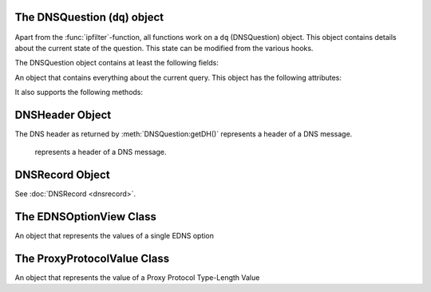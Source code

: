 The DNSQuestion (``dq``) object
===============================
Apart from the :func:`ipfilter`-function, all functions work on a ``dq`` (DNSQuestion) object.
This object contains details about the current state of the question.
This state can be modified from the various hooks.

The DNSQuestion object contains at least the following fields:

.. class:: DNSQuestion

  An object that contains everything about the current query.
  This object has the following attributes:

  .. attribute:: DNSQuestion.addPaddingToResponse

      .. versionadded:: 4.5.0

      Whether the response will get EDNS Padding. See :ref:`setting-edns-padding-from` and :ref:`setting-edns-padding-mode`.

  .. attribute:: DNSQuestion.extendedErrorCode

      .. versionadded:: 4.5.0

      The current extended error code, if any. See :ref:`setting-extended-resolution-errors`.

  .. attribute:: DNSQuestion.extendedErrorExtra

      .. versionadded:: 4.5.0

      The current extended error extra text, as a string, if any. See :ref:`setting-extended-resolution-errors`.

  .. attribute:: DNSQuestion.qname

      :class:`DNSName` of the name this query is for.

  .. attribute:: DNSQuestion.qtype

      Type this query is for as an integer, can be compared against ``pdns.A``, ``pdns.AAAA``.

  .. attribute:: DNSQuestion.rcode

      current DNS Result Code, which can be overridden, including to several magical values.
      Before 4.4.0, the rcode can be set to ``pdns.DROP`` to drop the query, for later versions refer to :ref:`hook-semantics`.
      Other statuses are normal DNS return codes, like ``pdns.NOERROR``, ``pdns.NXDOMAIN`` etc.

  .. attribute:: DNSQuestion.isTcp

      Whether the query was received over TCP.

  .. attribute:: DNSQuestion.remoteaddr

      :class:`ComboAddress` of the requestor.
      If the proxy protocol is used, this will contain the source address from the proxy protocol header.

  .. attribute:: DNSQuestion.localaddr

      :class:`ComboAddress` where this query was received on.
      If the proxy protocol is used, this will contain the destination address from the proxy protocol header.

  .. attribute:: DNSQuestion.interface_remoteaddr

      Source :class:`ComboAddress` of the packet received by the recursor. If the proxy protocol is not used, the value will match ``remoteaddr``.

  .. attribute:: DNSQuestion.interface_localaddr

      Destination :class:`ComboAddress` of the packet received by the recursor. If the proxy protocol is not used, the value will match ``localaddr``.

  .. attribute:: DNSQuestion.variable

      Boolean which, if set, indicates the recursor should not packet cache this answer.
      Honored even when returning false from a hook!
      Important when providing answers that vary over time or based on sender details.

  .. attribute:: DNSQuestion.followupFunction

      String that signals the nameserver to take one an additional action:

      - followCNAMERecords: When adding a CNAME to the answer, this tells the recursor to follow that CNAME. See :ref:`CNAME Chain Resolution <cnamechainresolution>`
      - getFakeAAAARecords: Get a fake AAAA record, see :doc:`DNS64 <../dns64>`
      - getFakePTRRecords: Get a fake PTR record, see :doc:`DNS64 <../dns64>`
      - udpQueryResponse: Do a UDP query and call a handler, see :ref:`UDP Query Response <udpqueryresponse>`

  .. attribute:: DNSQuestion.followupName

      see :doc:`DNS64 <../dns64>`

  .. attribute:: DNSQuestion.followupPrefix

      see :doc:`DNS64 <../dns64>`

  .. attribute:: DNSQuestion.appliedPolicy

    The decision that was made by the policy engine, see :ref:`modifyingpolicydecisions`.

    .. attribute:: DNSQuestion.appliedPolicy.policyName

      A string with the name of the policy.
      Set by :ref:`policyName <rpz-policyName>` in the :func:`rpzFile` and :func:`rpzPrimary` configuration items.
      It is advised to overwrite this when modifying the :attr:`DNSQuestion.appliedPolicy.policyKind`

    .. attribute:: DNSQuestion.appliedPolicy.policyType

      The type of match for the policy.

      -  ``pdns.policytypes.None``  the empty policy type
      -  ``pdns.policytypes.QName`` a match on qname
      -  ``pdns.policytypes.ClientIP`` a match on client IP
      -  ``pdns.policytypes.ResponseIP`` a match on response IP
      -  ``pdns.policytypes.NSDName`` a match on the name of a nameserver
      -  ``pdns.policytypes.NSIP`` a match on the IP of a nameserver

    .. attribute:: DNSQuestion.appliedPolicy.policyCustom

        The CNAME content for the ``pdns.policyactions.Custom`` response, a string

    .. attribute:: DNSQuestion.appliedPolicy.policyKind

      The kind of policy response, there are several policy kinds:

      -  ``pdns.policykinds.Custom`` will return a NoError, CNAME answer with the value specified in :attr:`DNSQuestion.appliedPolicy.policyCustom`
      -  ``pdns.policykinds.Drop`` will simply cause the query to be dropped
      -  ``pdns.policykinds.NoAction`` will continue normal processing of the query
      -  ``pdns.policykinds.NODATA`` will return a NoError response with no value in the answer section
      -  ``pdns.policykinds.NXDOMAIN`` will return a response with a NXDomain rcode
      -  ``pdns.policykinds.Truncate`` will return a NoError, no answer, truncated response over UDP. Normal processing will continue over TCP

    .. attribute:: DNSQuestion.appliedPolicy.policyTTL

        The TTL in seconds for the ``pdns.policyactions.Custom`` response

    .. attribute:: DNSQuestion.appliedPolicy.policyTrigger

        The trigger (left-hand) part of the RPZ rule that was matched

    .. attribute:: DNSQuestion.appliedPolicy.policyHit

        The value that was matched. This is a string representing a name or an address.

  .. attribute:: DNSQuestion.wantsRPZ

      A boolean that indicates the use of the Policy Engine.
      Can be set to ``false`` in ``prerpz`` to disable RPZ for this query.

  .. attribute:: DNSQuestion.data

      A Lua object reference that is persistent throughout the lifetime of the :class:`DNSQuestion` object for a single query.
      It can be used to store custom data.
      Most scripts initialise this to an empty table early on so they can store multiple items.

  .. attribute:: DNSQuestion.requestorId

      .. versionadded:: 4.1.0

      A string that will be used to set the ``requestorId`` field in :doc:`protobuf <../lua-config/protobuf>` messages.

  .. attribute:: DNSQuestion.deviceId

      .. versionadded:: 4.1.0

      A string that will be used to set the ``deviceId`` field in :doc:`protobuf <../lua-config/protobuf>` messages.

  .. attribute:: DNSQuestion.deviceName

      .. versionadded:: 4.3.0

      A string that will be used to set the ``deviceName`` field in :doc:`protobuf <../lua-config/protobuf>` messages.

  .. attribute:: DNSQuestion.udpAnswer

      Answer to the :attr:`udpQuery <DNSQuestion.udpQuery>` when using the ``udpQueryResponse`` :attr:`followupFunction <DNSQuestion.followupFunction>`.
      Only filled when the call-back function is invoked.

  .. attribute:: DNSQuestion.udpQueryDest

      Destination IP address to send the UDP packet to when using the ``udpQueryResponse`` :attr:`followupFunction <DNSQuestion.followupFunction>`

  .. attribute:: DNSQuestion.udpQuery

      The content of the UDP payload when using the ``udpQueryResponse`` :attr:`followupFunction <DNSQuestion.followupFunction>`

  .. attribute:: DNSQuestion.udpCallback

      The name of the callback function that is called when using the ``udpQueryResponse`` :attr:`followupFunction <DNSQuestion.followupFunction>` when an answer is received.

  .. attribute:: DNSQuestion.validationState

      .. versionadded:: 4.1.0

      The result of the DNSSEC validation, accessible from the ``postresolve``, ``nxdomain`` and ``nodata`` hooks.
      Possible states are ``pdns.validationstates.Indeterminate``, ``pdns.validationstates.Bogus``, ``pdns.validationstates.Insecure`` and ``pdns.validationstates.Secure``.
      The result will always be ``pdns.validationstates.Indeterminate`` if validation is disabled or was not requested.

  .. attribute:: DNSQuestion.detailedValidationState

      .. versionadded:: 4.4.2

      The result of the DNSSEC validation, accessible from the ``postresolve``, ``nxdomain`` and ``nodata`` hooks.
      By contrast with :attr:`validationState <DNSQuestion.validationState>`, there are several Bogus states to be
      able to better understand the reason for a DNSSEC validation failure.
      
      Possible states are:
      
      - ``pdns.validationstates.Indeterminate``
      - ``pdns.validationstates.BogusNoValidDNSKEY``
      - ``pdns.validationstates.BogusInvalidDenial``
      - ``pdns.validationstates.BogusUnableToGetDSs``
      - ``pdns.validationstates.BogusUnableToGetDNSKEYs``
      - ``pdns.validationstates.BogusSelfSignedDS``
      - ``pdns.validationstates.BogusNoRRSIG``
      - ``pdns.validationstates.BogusNoValidRRSIG``
      - ``pdns.validationstates.BogusMissingNegativeIndication``
      - ``pdns.validationstates.BogusSignatureNotYetValid``
      - ``pdns.validationstates.BogusSignatureExpired``
      - ``pdns.validationstates.BogusUnsupportedDNSKEYAlgo``
      - ``pdns.validationstates.BogusUnsupportedDSDigestType``
      - ``pdns.validationstates.BogusNoZoneKeyBitSet``
      - ``pdns.validationstates.BogusRevokedDNSKEY``
      - ``pdns.validationstates.BogusInvalidDNSKEYProtocol``
      - ``pdns.validationstates.Insecure``
      - ``pdns.validationstates.Secure``

      The result will always be ``pdns.validationstates.Indeterminate`` is validation is disabled or was not requested.
      There is a convenience function named ``isValidationStateBogus`` that accepts such a state and return a boolean
      indicating whether this state is a Bogus one.

  .. attribute:: DNSQuestion.logResponse

      .. versionadded:: 4.2.0

      Whether the response to this query will be exported to a remote protobuf logger, if one has been configured.

  .. attribute:: DNSQuestion.tag

      The packet-cache tag set via :func:`gettag`, or 0 if it has not been set.

  .. attribute:: DNSQuestion.queryTime

     .. versionadded:: 4.8.0

     The time the query was received

     .. attribute:: DNSQuestion.queryTime.tv_sec

        The number of seconds since the Unix epoch.

     .. attribute:: DNSQuestion.queryTime.tv_usec

        The number of microseconds, to be added to the number of seconds in :attr:`DNSQuestion.queryTime.tv_sec` to get a high accuracy timestamp.

  It also supports the following methods:

  .. method:: DNSQuestion:addAnswer(type, content, [ttl, name])

     Add an answer to the record of ``type`` with ``content``.

     :param int type: The type of record to add, can be ``pdns.AAAA`` etc.
     :param str content: The content of the record, will be parsed into wireformat based on the ``type``
     :param int ttl: The TTL in seconds for this record, defaults to 3600
     :param DNSName name: The name of this record, defaults to :attr:`DNSQuestion.qname`

  .. method:: DNSQuestion:addRecord(type, content, place, [ttl, name])

     Add a record of ``type`` with ``content`` in section ``place``.

     :param int type: The type of record to add, can be ``pdns.AAAA`` etc.
     :param str content: The content of the record, will be parsed into wireformat based on the ``type``
     :param int place: The section to place the record, see :attr:`DNSRecord.place`
     :param int ttl: The TTL in seconds for this record, defaults to 3600
     :param DNSName name: The name of this record, defaults to :attr:`DNSQuestion.qname`

  .. method:: DNSQuestion:addPolicyTag(tag)

     Add policyTag ``tag`` to the list of policyTags.

     :param str tag: The tag to add

  .. method:: DNSQuestion:getPolicyTags() -> {str}

      Get the current policy tags as a table of strings.

  .. method:: DNSQuestion:setPolicyTags(tags)

      Set the policy tags to ``tags``, overwriting any existing policy tags.

      :param {str} tags: The policy tags

  .. method:: DNSQuestion:discardPolicy(policyname)

     Skip the filtering policy (for example RPZ) named ``policyname`` for this query.
     This is mostly useful in the ``prerpz`` hook.

     :param str policyname: The name of the policy to ignore.

  .. method:: DNSQuestion:getDH() -> DNSHeader

      Returns the :class:`DNSHeader` of the query or nil.

  .. method:: DNSQuestion:getProxyProtocolValues() -> {ProxyProtocolValue}

    .. versionadded:: 4.4.0

      Get the Proxy Protocol Type-Length Values if any, as a table of  :class:`ProxyProtocolValue` objects.

  .. method:: DNSQuestion:getRecords() -> {DNSRecord}

      Get a table of DNS Records in this DNS Question (or answer by now).

  .. method:: DNSQuestion:setRecords(records)

      After your edits, update the answers of this question

      :param {DNSRecord} records: The records to put in the packet

  .. method:: DNSQuestion:getEDNSFlag(name) -> bool

      Returns true if the EDNS flag with ``name`` is set in the query.

      :param string name: Name of the flag.

  .. method:: DNSQuestion:getEDNSFlags() -> {str}

      Returns a list of strings with all the EDNS flag mnemonics in the query.

  .. method:: DNSQuestion:getEDNSOption(num) -> str

      Get the EDNS Option with number ``num`` as a bytestring.

  .. method:: DNSQuestion:getEDNSOptions() -> {str: str}

      Get a map of all EDNS Options

  .. method:: DNSQuestion:getEDNSSubnet() -> Netmask

      Returns the :class:`Netmask` specified in the EDNSSubnet option, or empty if there was none.

DNSHeader Object
================

The DNS header as returned by :meth:`DNSQuestion:getDH()` represents a header of a DNS message.

.. class:: DNSHeader

    represents a header of a DNS message.

  .. method:: DNSHeader:getRD() -> bool

      The value of the Recursion Desired bit.

  .. method:: DNSHeader:getAA() -> bool

      The value of the Authoritative Answer bit.

  .. method:: DNSHeader:getAD() -> bool

      The value of the Authenticated Data bit.

  .. method:: DNSHeader:getCD() -> bool

      The value of the Checking Disabled bit.

  .. method:: DNSHeader:getTC() -> bool

      The value of the Truncation bit.

  .. method:: DNSHeader:getRCODE() -> int

      The Response Code of the query

  .. method:: DNSHeader:getOPCODE() -> int

      The Operation Code of the query

  .. method:: DNSHeader:getID() -> int

      The ID of the query

DNSRecord Object
================

See :doc:`DNSRecord <dnsrecord>`.

The EDNSOptionView Class
========================

.. class:: EDNSOptionView

  An object that represents the values of a single EDNS option

  .. method:: EDNSOptionView:count()
     .. versionadded:: 4.2.0

    The number of values for this EDNS option.

  .. method:: EDNSOptionView:getValues()
     .. versionadded:: 4.2.0

    Return a table of NULL-safe strings values for this EDNS option.

  .. attribute:: EDNSOptionView.size

    The size in bytes of the first value of this EDNS option.

  .. method:: EDNSOptionView:getContent()

    Returns a NULL-safe string object of the first value of this EDNS option.

The ProxyProtocolValue Class
============================

.. class:: ProxyProtocolValue

  .. versionadded:: 4.4.0

  An object that represents the value of a Proxy Protocol Type-Length Value

  .. method:: ProxyProtocolValue:getContent() -> str

    Returns a NULL-safe string object.

  .. method:: ProxyProtocolValue:getType() -> int

    Returns the type of this value.
